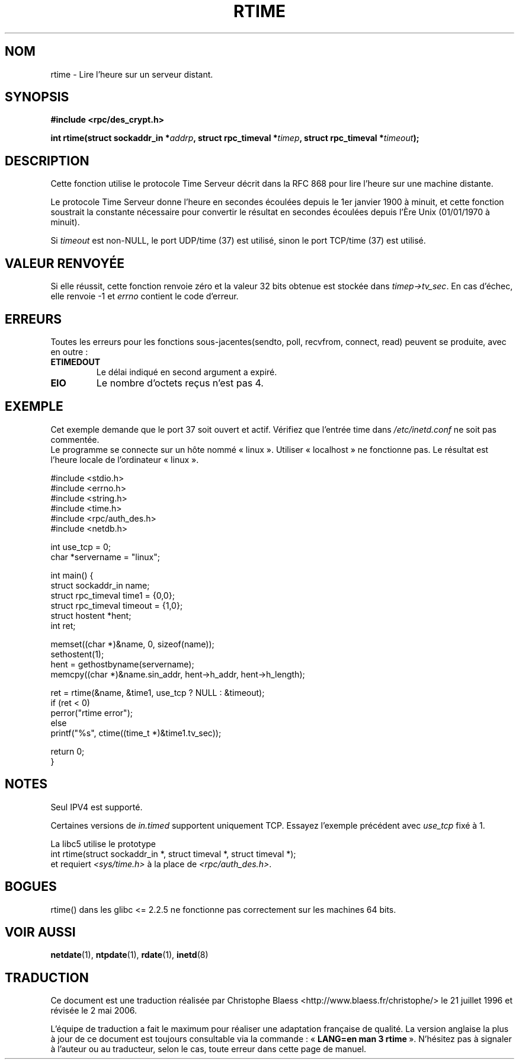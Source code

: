 .\" Copyright 2003 walter harms (walter.harms@informatik.uni-oldenburg.de)
.\" Distributed under GPL
.\" Modified 2003-04-04 Walter Harms
.\" <walter.harms@informatik.uni-oldenburg.de>
.\"
.\" Slightly polished, aeb, 2003-04-06
.\"
.\" Traduction Christophe Blaess
.\" Màj 21/07/2003 LDP-1.57
.\" Màj 01/05/2006 LDP-1.67.1
.\"
.TH RTIME 3 "4 avril 2003" LDP "Manuel du programmeur Linux"
.SH NOM
rtime \- Lire l'heure sur un serveur distant.
.SH SYNOPSIS
.sp
.B "#include <rpc/des_crypt.h>"
.sp
.BI "int rtime(struct sockaddr_in *" addrp ,
.BI "struct rpc_timeval *" timep ,
.BI "struct rpc_timeval *" timeout );
.sp
.SH DESCRIPTION
Cette fonction utilise le protocole Time Serveur décrit dans la
RFC 868 pour lire l'heure sur une machine distante.
.LP
Le protocole Time Serveur donne l'heure en secondes écoulées depuis le 1er janvier
1900 à minuit, et cette fonction soustrait la constante nécessaire pour convertir
le résultat en secondes écoulées depuis l'Ère Unix (01/01/1970 à minuit).
.LP
Si
.I timeout
est non-NULL, le port UDP/time (37) est utilisé, sinon
le port TCP/time (37) est utilisé.
.SH "VALEUR RENVOYÉE"
Si elle réussit, cette fonction renvoie zéro et la valeur 32\ bits obtenue est
stockée dans
.IR timep->tv_sec .
En cas d'échec, elle renvoie \-1 et
.I errno
contient le code d'erreur.
.SH ERREURS
Toutes les erreurs pour les fonctions sous-jacentes(sendto, poll, recvfrom,
connect, read) peuvent se produite, avec en outre\ :
.TP
.B ETIMEDOUT
Le délai indiqué en second argument a expiré.
.TP
.B EIO
Le nombre d'octets reçus n'est pas 4.
.SH "EXEMPLE"
Cet exemple demande que le port 37 soit ouvert et actif. Vérifiez que
l'entrée time dans
.I /etc/inetd.conf
ne soit pas commentée.
.br
Le programme se connecte sur un hôte nommé «\ linux\ ».
Utiliser «\ localhost\ » ne fonctionne pas.
Le résultat est l'heure locale de l'ordinateur «\ linux\ ».
.sp
.nf
#include <stdio.h>
#include <errno.h>
#include <string.h>
#include <time.h>
#include <rpc/auth_des.h>
#include <netdb.h>

int use_tcp = 0;
char *servername = "linux";

int main() {
  struct sockaddr_in name;
  struct rpc_timeval time1 = {0,0};
  struct rpc_timeval timeout = {1,0};
  struct hostent *hent;
  int ret;

  memset((char *)&name, 0, sizeof(name));
  sethostent(1);
  hent = gethostbyname(servername);
  memcpy((char *)&name.sin_addr, hent->h_addr, hent->h_length);

  ret = rtime(&name, &time1, use_tcp ? NULL : &timeout);
  if (ret < 0)
    perror("rtime error");
  else
    printf("%s", ctime((time_t *)&time1.tv_sec));

  return 0;
}
.fi
.SH "NOTES"
Seul IPV4 est supporté.
.LP
Certaines versions de
.I in.timed
supportent uniquement TCP. Essayez l'exemple précédent avec
.I use_tcp
fixé à 1.
.LP
La libc5 utilise le prototype
.br
int rtime(struct sockaddr_in *, struct timeval *, struct timeval *);
.br
et requiert
.I <sys/time.h>
à la place de
.IR <rpc/auth_des.h> .

.SH "BOGUES"
rtime() dans les glibc <= 2.2.5 ne fonctionne pas correctement
sur les machines 64\ bits.
.SH "VOIR AUSSI"
.BR netdate (1),
.BR ntpdate (1),
.BR rdate (1),
.BR inetd (8)
.SH TRADUCTION
.PP
Ce document est une traduction réalisée par Christophe Blaess
<http://www.blaess.fr/christophe/> le 21\ juillet\ 1996
et révisée le 2\ mai\ 2006.
.PP
L'équipe de traduction a fait le maximum pour réaliser une adaptation
française de qualité. La version anglaise la plus à jour de ce document est
toujours consultable via la commande\ : «\ \fBLANG=en\ man\ 3\ rtime\fR\ ».
N'hésitez pas à signaler à l'auteur ou au traducteur, selon le cas, toute
erreur dans cette page de manuel.
